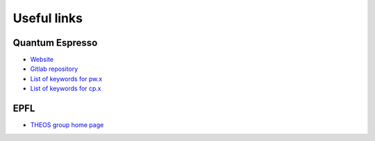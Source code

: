 Useful links
############

Quantum Espresso
****************
* `Website <https://www.quantum-espresso.org>`_
* `Gitlab repository <https://gitlab.com/QEF/q-e>`_
* `List of keywords for pw.x <https://www.quantum-espresso.org/Doc/INPUT_PW.html>`_
* `List of keywords for cp.x <https://www.quantum-espresso.org/Doc/INPUT_CP.html>`_

EPFL
****
* `THEOS group home page <http://theossrv1.epfl.ch/>`_
